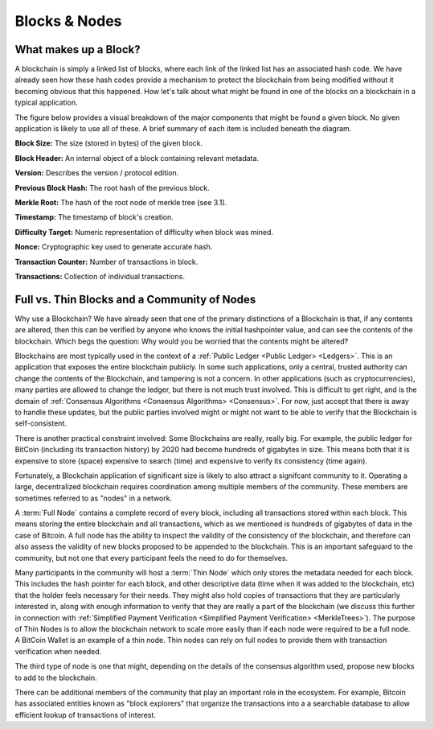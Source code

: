 .. This file is part of the OpenDSA eTextbook project. See
.. http://opendsa.org for more details.
.. Copyright (c) 2012-2020 by the OpenDSA Project Contributors, and
.. distributed under an MIT open source license.

.. avmetadata::
    :author: Kyle Papili and Cliff Shaffer

Blocks & Nodes
======
What makes up a Block?
----------------------

A blockchain is simply a linked list of blocks, where each link of the
linked list has an associated hash code.
We have already seen how these hash codes provide a mechanism to
protect the blockchain from being modified without it becoming obvious
that this happened.
How let's talk about what might be found in one of the
blocks on a blockchain in a typical application.

The figure below provides a visual breakdown of the major  
components that might be found a given block.
No given application is likely to use all of these.
A brief summary of each item is included beneath the diagram. 

.. odsafig:: Images/BlockDiagram.png
   :width: 350
   :align: center
   :alt: Typical fields found in Blockchain blocks.


**Block Size:** The size (stored in bytes) of the given block.

**Block Header:** An internal object of a block containing relevant metadata.

**Version:** Describes the version / protocol edition.

**Previous Block Hash:** The root hash of the previous block.

**Merkle Root:** The hash of the root node of merkle tree (see 3.1).

**Timestamp:** The timestamp of block's creation.

**Difficulty Target:** Numeric representation of difficulty when block was mined.

**Nonce:** Cryptographic key used to generate accurate hash.

**Transaction Counter:** Number of transactions in block.

**Transactions:** Collection of individual transactions.


Full vs. Thin Blocks and a Community of Nodes
--------------------------------------------

Why use a Blockchain?
We have already seen that one of the primary distinctions of a
Blockchain is that, if any contents are altered, then this can be
verified by anyone who knows the initial hashpointer value, and can
see the contents of the blockchain.
Which begs the question: Why would you be worried that the contents
might be altered?

Blockchains are most typically used in the context of a
:ref:`Public Ledger <Public Ledger> <Ledgers>`.
This is an application that exposes the entire blockchain publicly.
In some such applications, only a central, trusted authority can
change the contents of the Blockchain, and tampering is not a concern.
In other applications (such as cryptocurrencies), many parties are
allowed to change the ledger, but there is not much trust involved.
This is difficult to get right, and is the domain of
:ref:`Consensus Algorithms <Consensus Algorithms> <Consensus>`.
For now, just accept that there is away to handle these updates,
but the public parties involved might or might not want to be able to
verify that the Blockchain is self-consistent.
     
There is another practical constraint involved: Some Blockchains are
really, really big.
For example, the public ledger for BitCoin (including its transaction
history) by 2020 had become hundreds of gigabytes in size.
This means both that it is expensive to store (space) expensive to
search (time) and expensive to verify its consistency (time again).

Fortunately, a Blockchain application of significant size is likely to
also attract a signifcant community to it.
Operating a large, decentralized blockchain requires coordination among
multiple members of the community.
These members are sometimes referred to as "nodes" in a network.

A :term:`Full Node` contains a complete record of every block,
including all transactions stored within each block.
This means storing the entire blockchain and all transactions, which
as we mentioned is hundreds of gigabytes of data in the case of Bitcoin.
A full node has the ability to inspect the validity of the consistency
of the blockchain, and therefore can also assess the validity of new
blocks proposed to be appended to the blockchain.
This is an important safeguard to the community,
but not one that every participant feels the need to do for themselves.

Many participants in the community will host a :term:`Thin Node` which
only stores the metadata needed for each block.
This includes the hash pointer for each block, and other descriptive
data (time when it was added to the blockchain, etc) that the holder
feels necessary for their needs.
They might also hold copies of transactions that they are particularly
interested in, along with enough information to verify that they are
really a part of the blockchain (we discuss this further in connection
with
:ref:`Simplified Payment Verification <Simplified Payment Verification> <MerkleTrees>`).
The purpose of Thin Nodes is to allow the blockchain network to scale
more easily than if each node were required to be a full node.
A BitCoin Wallet is an example of a thin node.
Thin nodes can rely on full nodes to provide them with
transaction verification when needed.

The third type of node is one that might, depending on the details of
the consensus algorithm used, propose new blocks to add to the
blockchain.

There can be additional members of the community that play an
important role in the ecosystem.
For example, Bitcoin has associated entities known as "block
explorers" that organize the transactions into a a searchable database
to allow efficient lookup of transactions of interest.
